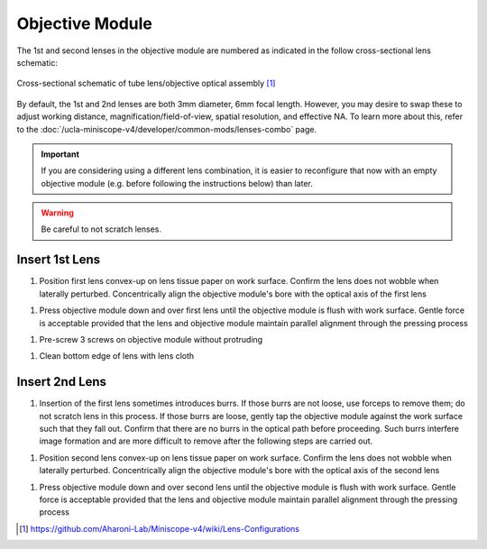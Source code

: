 
################
Objective Module
################

The 1st and second lenses in the objective module are numbered as indicated in the follow cross-sectional lens schematic:

..  figure::     /_static/images/tube-lens-objective-lens-schematic.webp
    :alt:       image from https://github.com/Aharoni-Lab/Miniscope-v4/blob/master/img/Lens_Cross_Section.PNG
    :scale:     50%
    :align:     center
    
    Cross-sectional schematic of tube lens/objective optical assembly [1]_

By default, the 1st and 2nd lenses are both 3mm diameter, 6mm focal length. However, you may desire to swap these to adjust working distance, magnification/field-of-view, spatial resolution, and effective NA. To learn more about this, refer to the :doc:`/ucla-miniscope-v4/developer/common-mods/lenses-combo` page. 

..  important:: If you are considering using a different lens combination, it is easier to reconfigure that now with an empty objective module (e.g. before following the instructions below) than later. 

..  warning::   Be careful to not scratch lenses.

***************
Insert 1st Lens
***************

#.  Position first lens convex-up on lens tissue paper on work surface. Confirm the lens does not wobble when laterally perturbed. Concentrically align the objective module's bore with the optical axis of the first lens

..
    ..  image:: first-lens-objective-aligned.webp
        :alt:   image of first lens objective aligned

#.  Press objective module down and over first lens until the objective module is flush with work surface. Gentle force is acceptable provided that the lens and objective module maintain parallel alignment through the pressing process

..
    ..  image:: first-lens-objective-flush.webp
        :alt:   image of first lens objective flush

..  todo:: 
    should the following step occur before any lenses are inserted? what does without protruding mean?

#.  Pre-screw 3 screws on objective module without protruding

..
    ..  image:: three-screws.webp
        :alt:   image of three screws

..  todo::
    more specific instructions in the following step?

#.  Clean bottom edge of lens with lens cloth

..
    ..  image:: clean-1st-lens.webp
        :alt:   image of cleaning 1st lens

***************
Insert 2nd Lens
***************

#.  Insertion of the first lens sometimes introduces burrs. If those burrs are not loose, use forceps to remove them; do not scratch lens in this process. If those burrs are loose, gently tap the objective module against the work surface such that they fall out. Confirm that there are no burrs in the optical path before proceeding. Such burrs interfere image formation and are more difficult to remove after the following steps are carried out.

..
  ..  image:: objective-module-burr-inspection.webp
    :alt:   image of inspecting and removing burrs

#.  Position second lens convex-up on lens tissue paper on work surface. Confirm the lens does not wobble when laterally perturbed. Concentrically align the objective module's bore with the optical axis of the second lens 

..
    ..  image:: second-lens-objective-aligned.webp
        :alt:   image of first lens objective

#.  Press objective module down and over second lens until the objective module is flush with work surface. Gentle force is acceptable provided that the lens and objective module maintain parallel alignment through the pressing process

..
    ..  image:: second-lens-objective-flush.webp
        :alt:   image of first lens objective

..  [1] https://github.com/Aharoni-Lab/Miniscope-v4/wiki/Lens-Configurations
